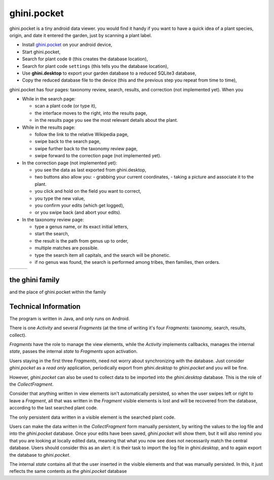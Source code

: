 ghini.pocket
============================

ghini.pocket is a tiny android data viewer. you would find it handy if you
want to have a quick idea of a plant species, origin, and date it entered
the garden, just by scanning a plant label.

- Install `ghini.pocket <https://play.google.com/store/apps/details?id=me.ghini.pocket>`_ on your android device,
- Start ghini.pocket,
- Search for plant code ``0`` (this creates the database location),
- Search for plant code ``settings`` (this tells you the database location),

- Use **ghini.desktop** to export your garden database to a reduced SQLite3 database,
- Copy the reduced database file to the device (this and the previous step you repeat from time to time),

ghini.pocket has four pages: taxonomy review, search, results, and correction (not implemented yet).  When you 
  
- While in the search page:
  
  - scan a plant code (or type it),
  - the interface moves to the right, into the results page,
  - in the results page you see the most relevant details about the plant.

- While in the results page:

  - follow the link to the relative Wikipedia page,
  - swipe back to the search page,
  - swipe further back to the taxonomy review page,
  - swipe forward to the correction page (not implemented yet).

- In the correction page (not implemented yet):

  - you see the data as last exported from ghini.desktop,
  - two buttons also allow you:
    - grabbing your current coordinates,
    - taking a picture and associate it to the plant.
  - you click and hold on the field you want to correct,
  - you type the new value,
  - you confirm your edits (which get logged),
  - or you swipe back (and abort your edits).

- In the taxonomy review page:

  - type a genus name, or its exact initial letters,
  - start the search,
  - the result is the path from genus up to order,
  - multiple matches are possible.
    
  - type the search item all capitals, and the search will be phonetic.

  - if no genus was found, the search is performed among tribes, then families, then orders.
  
==================================== ==================================== ====================================
.. image:: images/ghini.pocket-0.png .. image:: images/ghini.pocket-1.png .. image:: images/ghini.pocket-2.png
==================================== ==================================== ==================================== 

the ghini family
-----------------

and the place of ghini.pocket within the family

.. image:: images/ghini-family.png


Technical Information
-----------------------------------

The program is written in Java, and only runs on Android.

There is one `Activity` and several `Fragments` (at the time of writing it's
four `Fragments`: taxonomy, search, results, collect).

`Fragments` have the role to manage the view elements, while the `Activity`
implements callbacks, manages the internal `state`, passes the internal
`state` to `Fragments` upon activation.

Users staying in the first three `Fragments`, need not worry about
synchronizing with the database.  Just consider `ghini.pocket` as a *read
only* application, periodically export from `ghini.desktop` to
`ghini.pocket` and you will be fine.

However, `ghini.pocket` can also be used to collect data to be imported into
the `ghini.desktop` database.  This is the role of the `CollectFragment`.

Consider that anything written in view elements isn't automatically
persisted, so when the user swipes left or right to leave a `Fragment`, all
that was written in the `Fragment` visible elements is lost and will be
recovered from the database, according to the last searched plant code.

The only persistent data written in a visible element is the searched plant
code.

Users can make the data written in the `CollectFragment` form manually
persistent, by writing the values to the log file and into the
`ghini.pocket` database.  Once your edits have been saved, `ghini.pocket`
will show them, but it will also remind you that you are looking at locally
edited data, meaning that what you now see does not necessarily match the
central database.  Users should consider this as an alert: it is their task
to import the log file in `ghini.desktop`, and to again export the database
to `ghini.pocket`.

The internal `state` contains all that the user inserted in the visible
elements and that was manually persisted.  In this, it just reflects the
same contents as the `ghini.pocket` database
